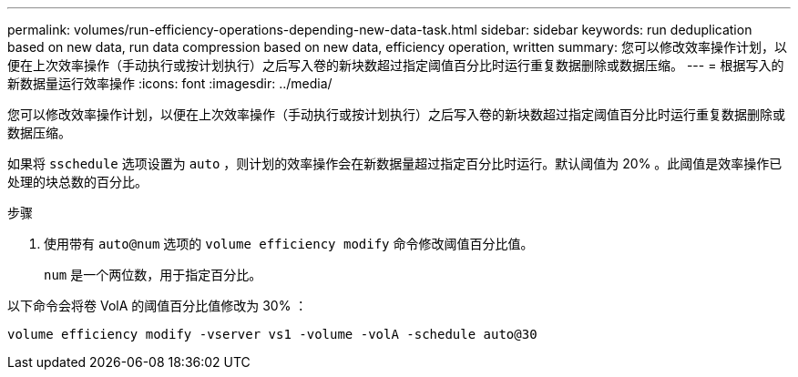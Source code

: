 ---
permalink: volumes/run-efficiency-operations-depending-new-data-task.html 
sidebar: sidebar 
keywords: run deduplication based on new data, run data compression based on new data, efficiency operation, written 
summary: 您可以修改效率操作计划，以便在上次效率操作（手动执行或按计划执行）之后写入卷的新块数超过指定阈值百分比时运行重复数据删除或数据压缩。 
---
= 根据写入的新数据量运行效率操作
:icons: font
:imagesdir: ../media/


[role="lead"]
您可以修改效率操作计划，以便在上次效率操作（手动执行或按计划执行）之后写入卷的新块数超过指定阈值百分比时运行重复数据删除或数据压缩。

如果将 `sschedule` 选项设置为 `auto` ，则计划的效率操作会在新数据量超过指定百分比时运行。默认阈值为 20% 。此阈值是效率操作已处理的块总数的百分比。

.步骤
. 使用带有 `auto@num` 选项的 `volume efficiency modify` 命令修改阈值百分比值。
+
`num` 是一个两位数，用于指定百分比。



以下命令会将卷 VolA 的阈值百分比值修改为 30% ：

`volume efficiency modify -vserver vs1 -volume -volA -schedule auto@30`
